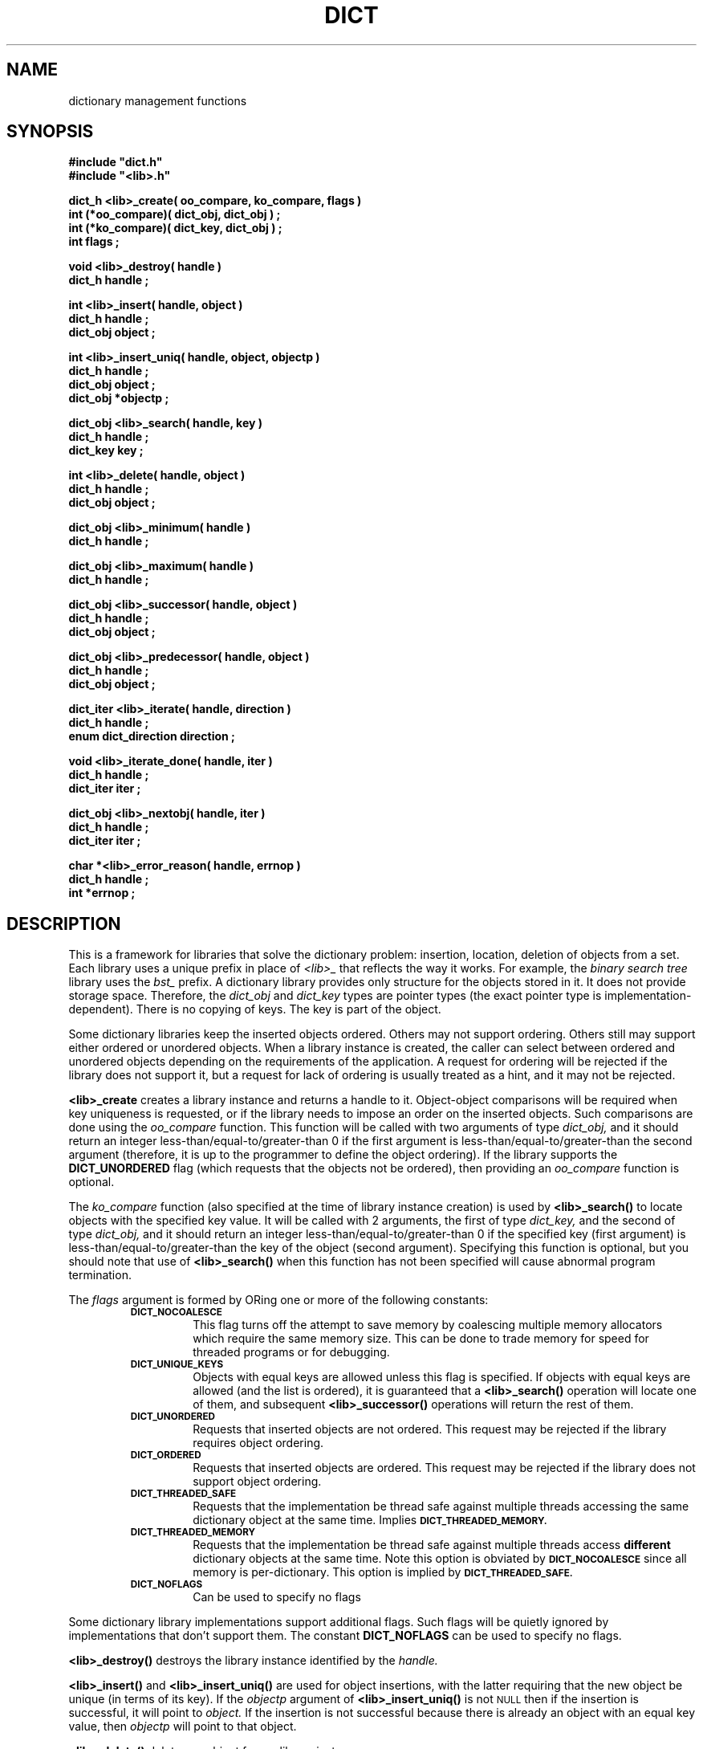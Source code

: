 .\"(c) Copyright 1993 by Panagiotis Tsirigotis
.\"All rights reserved.  The file named COPYRIGHT specifies the terms
.\"and conditions for redistribution.
.\"
.\" $Id: dict.3,v 1.5 2003/06/17 05:10:51 seth Exp $
.TH DICT 3X "23 April 1993"
.SH NAME
dictionary management functions
.SH SYNOPSIS
.LP
.nf
.ft B
#include "dict.h"
#include "<lib>.h"
.LP
.ft B
dict_h <lib>_create( oo_compare, ko_compare, flags )
int (*oo_compare)( dict_obj, dict_obj ) ;
int (*ko_compare)( dict_key, dict_obj ) ;
int flags ;
.LP
.ft B
void <lib>_destroy( handle )
dict_h handle ;
.LP
.ft B
int <lib>_insert( handle, object )
dict_h handle ;
dict_obj object ;
.LP
.ft B
int <lib>_insert_uniq( handle, object, objectp )
dict_h handle ;
dict_obj object ;
dict_obj *objectp ;
.LP
.ft B
dict_obj <lib>_search( handle, key )
dict_h handle ;
dict_key key ;
.LP
.ft B
int <lib>_delete( handle, object )
dict_h handle ;
dict_obj object ;
.LP
.ft B
dict_obj <lib>_minimum( handle )
dict_h handle ;
.LP
.ft B
dict_obj <lib>_maximum( handle )
dict_h handle ;
.LP
.ft B
dict_obj <lib>_successor( handle, object )
dict_h handle ;
dict_obj object ;
.LP
.ft B
dict_obj <lib>_predecessor( handle, object )
dict_h handle ;
dict_obj object ;
.LP
.ft B
dict_iter <lib>_iterate( handle, direction )
dict_h handle ;
enum dict_direction direction ;
.LP
.ft B
void <lib>_iterate_done( handle, iter )
dict_h handle ;
dict_iter iter ;
.LP
.ft B
dict_obj <lib>_nextobj( handle, iter )
dict_h handle ;
dict_iter iter ;
.LP
.ft B
char *<lib>_error_reason( handle, errnop )
dict_h handle ;
int *errnop ;
.LP
.ft B
.SH DESCRIPTION
This is a framework for libraries that solve the dictionary problem:
insertion, location, deletion of objects from a set.
Each library uses a unique prefix in place of
.I "<lib>_"
that reflects the way it works.
For example, the
.I "binary search tree"
library uses the
.I bst_
prefix.
A dictionary library provides only structure for the objects stored in it.
It does not provide storage space.
Therefore, the
.I dict_obj
and
.I dict_key
types are pointer types (the exact pointer type is implementation-dependent).
There is no copying of keys. The key is part of the object.
.LP
Some dictionary libraries keep the inserted objects ordered. Others
may not support ordering. Others still may support either ordered or
unordered objects.
When a library instance is created, the caller
can select between ordered and unordered objects depending on the requirements
of the application.
A request for ordering will be rejected if the library does not support it,
but a request for lack of ordering is usually treated as a hint, and it may
not be rejected.
.LP
.B <lib>_create
creates a library instance and returns a handle to it.
Object-object comparisons will be required when key uniqueness is requested,
or if the library needs to impose an order on the inserted objects.
Such comparisons are done using the
.I oo_compare
function.
This function will be called with two arguments of type
.I dict_obj,
and it should return an integer less-than/equal-to/greater-than 0
if the first argument is less-than/equal-to/greater-than the second
argument (therefore, it is up to the programmer to define the object ordering).
If the library supports the
.B DICT_UNORDERED
flag (which requests that the objects not be ordered), then
providing an
.I oo_compare
function is optional.
.LP
The
.I ko_compare
function (also specified at the time of library instance creation) is used by
.B <lib>_search()
to locate objects with the specified key value.
It will be called with 2 arguments, the first of type
.I dict_key,
and the second of type
.I dict_obj,
and it should return an integer less-than/equal-to/greater-than 0
if the specified key (first argument) is less-than/equal-to/greater-than
the key of the object (second argument). Specifying this function is
optional, but you should note that use of
.B <lib>_search()
when this function has not been specified will cause abnormal program
termination.
.LP
The
.I flags
argument is formed by ORing one or more of the following constants:
.RS
.TP
.SB DICT_NOCOALESCE
This flag turns off the attempt to save memory by coalescing multiple
memory allocators which require the same memory size.  This can be done
to trade memory for speed for threaded programs or for debugging.
.TP
.SB DICT_UNIQUE_KEYS
Objects with equal keys are allowed unless this flag is specified.  If
objects with equal keys are allowed (and the list is ordered), it is
guaranteed that a
.B <lib>_search()
operation will locate one of them, and subsequent
.B <lib>_successor()
operations will return the rest of them.
.TP
.SB DICT_UNORDERED
Requests that inserted objects are not ordered. This request may be
rejected if the library requires object ordering.
.TP
.SB DICT_ORDERED
Requests that inserted objects are ordered. This request may be rejected
if the library does not support object ordering.
.TP
.SB DICT_THREADED_SAFE
Requests that the implementation be thread safe against multiple
threads accessing the same dictionary object at the same time.
Implies
.SB DICT_THREADED_MEMORY.
.TP
.SB DICT_THREADED_MEMORY
Requests that the implementation be thread safe against multiple
threads access
.B different
dictionary objects at the same time.  Note this option is obviated by
.SB DICT_NOCOALESCE
since all memory is per-dictionary.  This option is implied by
.SB DICT_THREADED_SAFE.
.TP
.SB DICT_NOFLAGS
Can be used to specify no flags
.RE
.LP
Some dictionary library implementations support additional flags.
Such flags will be quietly ignored by implementations that don't support them.
The constant
.B DICT_NOFLAGS
can be used to specify no flags.
.LP
.B <lib>_destroy()
destroys the library instance identified by the
.I handle.
.LP
.B <lib>_insert()
and
.B <lib>_insert_uniq()
are used for object insertions, with the latter requiring that the
new object be unique (in terms of its key).
If the
.I objectp
argument of
.B <lib>_insert_uniq()
is not
.SM NULL
then if the insertion is successful, it will point to
.I object.
If the insertion is not successful because there is already an
object with an equal key value, then
.I objectp
will point to that object.
.LP
.B <lib>_delete()
deletes an object from a library instance.
.LP
.B <lib>_search()
locates objects with a key equal to the specified key.
.LP
The action of the
.B <lib>_minimum(),
.B <lib>_maximum(),
.B <lib>_successor(),
and
.B <lib>_predecessor()
operations depends on whether the library orders the objects stored
in it. If it does, then these operations have the meaning denoted by
their names (although it should be noted that the order is really
defined by the
.I oo_compare
function and may not be intuitive).
If the objects are unordered, then the meaning of these
operations is undefined. However,
it is guaranteed that by starting
at the object identified by
.B "<lib>_minimum()"
or
.B "<lib>_maximum(),"
and iterating with
.B "<lib>_successor()"
or
.B "<lib>_predecessor()"
respectively,
all objects stored in the library instance will be enumerated.
.LP
.B <lib>_successor()
returns the object that is the successor of the specified
.I object.
The specified object must exist in the library instance
(non-existence is considered a programmer error).
.LP
.B <lib>_predecessor()
returns the object that is the predecessor of the specified
.I object.
The specified object must exist in the library instance
(non-existence is considered a programmer error).
.LP
.B "<lib>_iterate()"
prepares the library instance identified by
.I handle
for an iteration, returning the iteration context, which must be passed to
.B "<lib>_nextobj()".
Assuming a library that orders objects according to non-decreasing key value,
if
.I direction
is
.I DICT_FROM_START
then the objects will be iterated according to non-decreasing key value,
while if
.I direction
is
.I DICT_FROM_END
then the objects will be iterated according to non-increasing key value.
If the library does not provide any ordering, then the
.I direction
argument is ignored.
.LP
.B "<lib>_nextobj()"
returns the next object in the iteration context provided by
.B "<lib>_iterate()".
The reason for providing
.B "<lib>_iterate()"
and
.B "<lib>_nextobj()"
is that they are more convenient to use when it is desirable
to optionally delete the object returned from
.B "<lib>_nextobj()"
and continue iterating.
.LP
.B "<lib>_iterate_done()"
indicates to the system that the user is done with a particular
iteration context.
.LP
.B "<lib>_error_reason()"
returns the textual error message for the most recent error return by
the dictionary.  If you wish the numerical reason, you may supply a
integer for copyout.
.SH "RETURN VALUES"
.LP
Functions returning handles or objects, return
.SM NULL
if they fail.
.LP
Functions returning \fIint\fRs, return
.B DICT_OK
on success, and
.B DICT_ERR
on failure.
When a call fails, the error message is available
via
.B <lib>_error_reason().
.LP
.B <lib>_create()
returns a library instance handle if it succeeds, or
.SM NULL
if it fails.
.LP
.B <lib>_insert()
returns
.B DICT_OK
if it succeeds, or
.B DICT_ERR
if it fails.
.LP
.B <lib>_insert_uniq()
returns
.B DICT_OK
if it succeeds, or
.B DICT_ERR
if it fails.
.LP
.B <lib>_delete()
returns
.B DICT_OK
if it succeeds, or
.B DICT_ERR
if it fails.
.LP
.B <lib>_search()
returns an object if it succeeds, or
.SM NULL
if it fails (the error variable is not set in this case as
there is only one explanation for the failure).
.LP
.B <lib>_minimum()
returns an object, or
.SM NULL
if there are no objects in the particular library instance.
.LP
.B <lib>_maximum()
returns an object, or
.SM NULL
if there are no objects in the particular library instance.
.LP
.B <lib>_successor()
.B "(<lib>_predecessor())"
returns an object, or
.SM NULL
if the specified object has no successor (predecessor),
or when the specified object does not exist.
In order to discriminate between these two cases, in the former case
the error variable
(\fIdict_errno\fP or the one specified when the
specific library instance was created)
will be set to
.SB DICT_ENOERROR,
and in the latter case it will contain an error code.
.LP
.B <lib>_nextobj()
returns an object, or
.SM NULL
if there are no more objects.
.SH ERRORS
.LP
The following error codes are placed in
.I dict_errno
or in the user-specified error variable.
.IP DICT_ENOERROR 20
No error.
.IP "DICT_ENOMEM"
Operation failed because of lack of memory.
.IP DICT_ENOTFOUND
Object not found.
.IP "DICT_ENOOOCOMP"
Object-to-object comparator function is missing.
.\"
.\" .IP "DICT_ENOKOCOMP"
.\" Key-to-object comparator function is missing.
.\"
.IP "DICT_ENULLOBJECT"
Object is
.SM NULL.
.IP DICT_EEXISTS
Object with equal key exists.
.IP "DICT_EBADOBJECT *"
The object used in a
.I "<lib>_successor"
or
.I "<lib>_predecessor"
operation does not exist.
.IP "DICT_ENOHVFUNC"
The function to convert a key or object to a hash value is missing.
.IP "DICT_EBADORDER"
Both the
.SM DICT_ORDERED
and
.SM DICT_UNORDERED
flags were specified.
.IP "DICT_EORDER"
The specified order flag is not supported by the particular library
implementation.
.SH BUGS
.B "<lib>_iterate"
(and friends)--while they now have a re-entrant interface, if you do
not compile with threading enabled, they are
.I not
re-entrant, since the iterate context is not dynamically
allocated.  This means currently you still cannot nest iterations (unless you
ocompile with threading).
.SH EXAMPLE
The following code fragment reads words from standard input and places them
in a set making sure that the set contains no duplicates. At the
end-of-file indication, all the words in the set are listed in
alphanumeric order. A balanced binary search tree is used to maintain
the set.
.RS
.sp 1
.ft B
.nf
#include "bst.h"
.sp 1
dict_h word_set ;
char buf[ 80 ] ;
char *word ;
int strcmp() ;
.sp 1
word_set = bst_create( strcmp, strcmp,
.RS
DICT_UNIQUE_KEYS + DICT_BALANCED_TREE ) ;
.RE
while ( gets( buf ) )
{
.RS
/*
 * We expect one word per line
 */
word = malloc( strlen( buf ) + 1 ) ;
(void) strcpy( word, buf ) ;
if ( bst_insert( word_set, (dict_obj) word ) == DICT_ERR )
.RS
free( word ) ;
.RE
.RE
}
for ( word = (char *) bst_minimum( word_set ) ; word ;
.RS
.RS
word = (char *) bst_successor( word_set, word ) )
.RE
.RE
.RS
printf( "%s\\n", word ) ;
.RE
